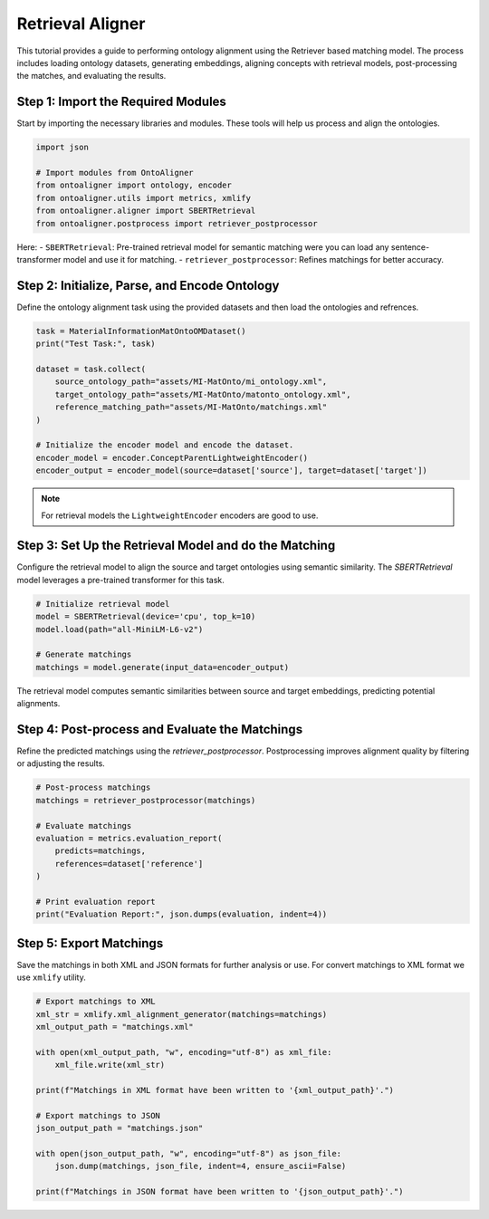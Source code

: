 Retrieval Aligner
====================

This tutorial provides a guide to performing ontology alignment using the Retriever based matching model. The process includes loading ontology datasets, generating embeddings, aligning concepts with retrieval models, post-processing the matches, and evaluating the results.

Step 1: Import the Required Modules
------------------------------------

Start by importing the necessary libraries and modules. These tools will help us process and align the ontologies.

.. code-block:: python

    import json

    # Import modules from OntoAligner
    from ontoaligner import ontology, encoder
    from ontoaligner.utils import metrics, xmlify
    from ontoaligner.aligner import SBERTRetrieval
    from ontoaligner.postprocess import retriever_postprocessor


Here:
- ``SBERTRetrieval``: Pre-trained retrieval model for semantic matching were you can load any sentence-transformer model and use it for matching.
- ``retriever_postprocessor``: Refines matchings for better accuracy.


Step 2: Initialize, Parse, and Encode Ontology
-----------------------------------------------

Define the ontology alignment task using the provided datasets and then load the ontologies and refrences.

.. code-block:: python

    task = MaterialInformationMatOntoOMDataset()
    print("Test Task:", task)

    dataset = task.collect(
        source_ontology_path="assets/MI-MatOnto/mi_ontology.xml",
        target_ontology_path="assets/MI-MatOnto/matonto_ontology.xml",
        reference_matching_path="assets/MI-MatOnto/matchings.xml"
    )

    # Initialize the encoder model and encode the dataset.
    encoder_model = encoder.ConceptParentLightweightEncoder()
    encoder_output = encoder_model(source=dataset['source'], target=dataset['target'])


.. note::
    For retrieval models the ``LightweightEncoder`` encoders are good to use.


Step 3: Set Up the Retrieval Model and do the Matching
--------------------------------------------------------

Configure the retrieval model to align the source and target ontologies using semantic similarity. The `SBERTRetrieval` model leverages a pre-trained transformer for this task.

.. code-block:: python

    # Initialize retrieval model
    model = SBERTRetrieval(device='cpu', top_k=10)
    model.load(path="all-MiniLM-L6-v2")

    # Generate matchings
    matchings = model.generate(input_data=encoder_output)

The retrieval model computes semantic similarities between source and target embeddings, predicting potential alignments.

Step 4: Post-process and Evaluate the Matchings
---------------------------------------------------

Refine the predicted matchings using the `retriever_postprocessor`. Postprocessing improves alignment quality by filtering or adjusting the results.

.. code-block:: python

    # Post-process matchings
    matchings = retriever_postprocessor(matchings)

    # Evaluate matchings
    evaluation = metrics.evaluation_report(
        predicts=matchings,
        references=dataset['reference']
    )

    # Print evaluation report
    print("Evaluation Report:", json.dumps(evaluation, indent=4))



Step 5: Export Matchings
-------------------------

Save the matchings in both XML and JSON formats for further analysis or use. For convert matchings to XML format we use ``xmlify`` utility.

.. code-block:: python

    # Export matchings to XML
    xml_str = xmlify.xml_alignment_generator(matchings=matchings)
    xml_output_path = "matchings.xml"

    with open(xml_output_path, "w", encoding="utf-8") as xml_file:
        xml_file.write(xml_str)

    print(f"Matchings in XML format have been written to '{xml_output_path}'.")

    # Export matchings to JSON
    json_output_path = "matchings.json"

    with open(json_output_path, "w", encoding="utf-8") as json_file:
        json.dump(matchings, json_file, indent=4, ensure_ascii=False)

    print(f"Matchings in JSON format have been written to '{json_output_path}'.")
